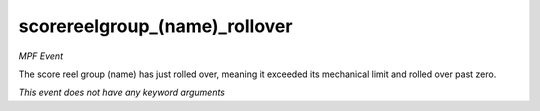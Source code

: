 scorereelgroup_(name)_rollover
==============================

*MPF Event*

The score reel group (name) has just rolled over,
meaning it exceeded its mechanical limit and rolled over
past zero.

*This event does not have any keyword arguments*
